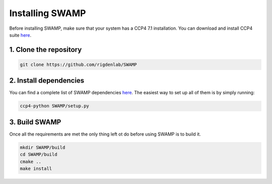 .. _docs_install:

Installing SWAMP
----------------

Before installing SWAMP, make sure that your system has a CCP4 7.1 installation. You can download and install CCP4 suite `here <http://www.ccp4.ac.uk/index.php>`_.

1. Clone the repository
^^^^^^^^^^^^^^^^^^^^^^^

.. code-block:: shell

    git clone https://github.com/rigdenlab/SWAMP

2. Install dependencies
^^^^^^^^^^^^^^^^^^^^^^^

You can find a complete list of SWAMP dependencies `here <https://raw.githubusercontent.com/rigdenlab/SWAMP/master/requirements.txt>`_. The easiest way to set up all of them is by simply running:

.. code-block:: shell

    ccp4-python SWAMP/setup.py

3. Build SWAMP
^^^^^^^^^^^^^^

Once all the requirements are met the only thing left ot do before using SWAMP is to build it.

.. code-block:: shell

    mkdir SWAMP/build
    cd SWAMP/build
    cmake ..
    make install

